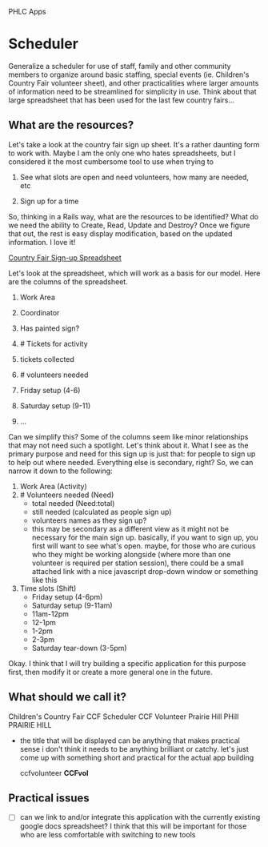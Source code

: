 PHLC Apps

* Scheduler

  Generalize a scheduler for use of staff, family and other community members
  to organize around basic staffing, special events (ie. Children's Country Fair 
  volunteer sheet), and other practicalities where larger amounts of information
  need to be streamlined for simplicity in use. Think about that large spreadsheet
  that has been used for the last few country fairs...

** What are the resources?

   Let's take a look at the country fair sign up sheet. It's a rather daunting
   form to work with. Maybe I am the only one who hates spreadsheets, but I 
   considered it the most cumbersome tool to use when trying to 
   
   1. See what slots are open and need volunteers, how many are needed, etc

   2. Sign up for a time

   So, thinking in a Rails way, what are the resources to be identified? What do
   we need the ability to Create, Read, Update and Destroy? Once we figure that
   out, the rest is easy display modification, based on the updated information.
   I love it!

   [[https://docs.google.com/spreadsheet/ccc?key=0Aqr7qKFHyZL1dHZVVy1uN252Z1FZMFM0b09RaC1Jc2c&usp=drive_web#gid=0][Country Fair Sign-up Spreadsheet]]

   Let's look at the spreadsheet, which will work as a basis for our model. Here
   are the columns of the spreadsheet.

   1. Work Area  

   2. Coordinator

   3. Has painted sign?

   4. # Tickets for activity

   5. tickets collected

   6. # volunteers needed

   7. Friday setup (4-6)

   8. Saturday setup (9-11)

   9. ...

   
   Can we simplify this? Some of the columns seem like minor relationships that 
   may not need such a spotlight. Let's think about it. What I see as the primary
   purpose and need for this sign up is just that: for people to sign up to
   help out where needed. Everything else is secondary, right? So, we can narrow
   it down to the following:

   1. Work Area (Activity)
   2. # Volunteers needed (Need)
      - total needed (Need:total)
      - still needed (calculated as people sign up)
      - volunteers names as they sign up?
	- this may be secondary as a different view as it might not be
	  necessary for the main sign up. basically, if you want to sign up,
	  you first will want to see what's open. maybe, for those who are
	  curious who they might be working alongside (where more than one
	  volunteer is required per station session), there could be a small
	  attached link with a nice javascript drop-down window or something
	  like this
   3. Time slots (Shift)
      - Friday setup (4-6pm)
      - Saturday setup (9-11am)
      - 11am-12pm
      - 12-1pm
      - 1-2pm
      - 2-3pm
      - Saturday tear-down (3-5pm)

	
   Okay. I think that I will try building a specific application for this purpose
   first, then modify it or create a more general one in the future.

   


      

** What should we call it?

   Children's Country Fair
   CCF Scheduler
   CCF Volunteer
   Prairie Hill
   PHill
   PRAIRIE HILL
   
   - the title that will be displayed can be anything that makes practical sense
     i don't think it needs to be anything brilliant or catchy. let's just come
     up with something short and practical for the actual app building

     ccfvolunteer
     *CCFvol*

** Practical issues

   - [ ] can we link to and/or integrate this application with the currently existing
     google docs spreadsheet? I think that this will be important for those who
     are less comfortable with switching to new tools
